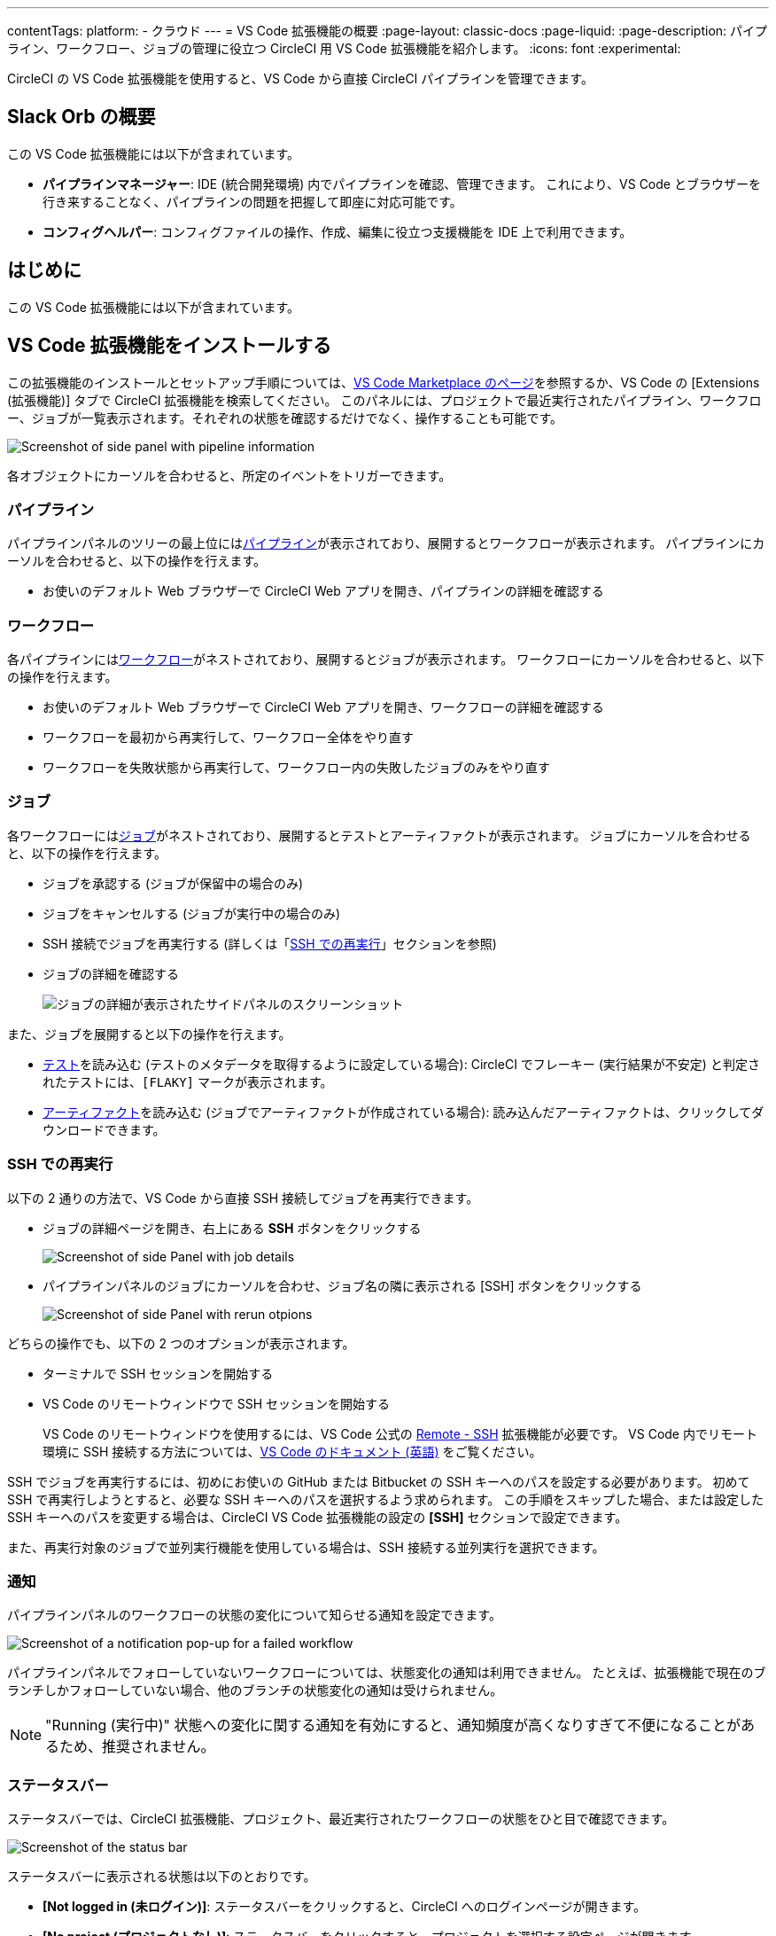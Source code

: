 ---

contentTags:
  platform:
  - クラウド
---
= VS Code 拡張機能の概要
:page-layout: classic-docs
:page-liquid:
:page-description: パイプライン、ワークフロー、ジョブの管理に役立つ CircleCI 用 VS Code 拡張機能を紹介します。
:icons: font
:experimental:

CircleCI の VS Code 拡張機能を使用すると、VS Code から直接 CircleCI パイプラインを管理できます。

[#introduction]
== Slack Orb の概要

この VS Code 拡張機能には以下が含まれています。

- **パイプラインマネージャー**: IDE (統合開発環境) 内でパイプラインを確認、管理できます。 これにより、VS Code とブラウザーを行き来することなく、パイプラインの問題を把握して即座に対応可能です。
- **コンフィグヘルパー**: コンフィグファイルの操作、作成、編集に役立つ支援機能を IDE 上で利用できます。

[#install-the-vs-code-extension]
== はじめに

この VS Code 拡張機能には以下が含まれています。

[#pipelines-panel]
== VS Code 拡張機能をインストールする

この拡張機能のインストールとセットアップ手順については、link:https://marketplace.visualstudio.com/items?itemName=circleci.circleci[VS Code Marketplace のページ]を参照するか、VS Code の [Extensions (拡張機能)] タブで CircleCI 拡張機能を検索してください。 このパネルには、プロジェクトで最近実行されたパイプライン、ワークフロー、ジョブが一覧表示されます。それぞれの状態を確認するだけでなく、操作することも可能です。

image::{{site.baseurl}}/assets/img/docs/vs_code_extension_pipelines-panel.png[Screenshot of side panel with pipeline information]

各オブジェクトにカーソルを合わせると、所定のイベントをトリガーできます。

[#pipeline]
=== パイプライン

パイプラインパネルのツリーの最上位にはxref:pipelines#[パイプライン]が表示されており、展開するとワークフローが表示されます。 パイプラインにカーソルを合わせると、以下の操作を行えます。

- お使いのデフォルト Web ブラウザーで CircleCI Web アプリを開き、パイプラインの詳細を確認する

[#workflow]
=== ワークフロー

各パイプラインにはxref:workflows#[ワークフロー]がネストされており、展開するとジョブが表示されます。 ワークフローにカーソルを合わせると、以下の操作を行えます。

- お使いのデフォルト Web ブラウザーで CircleCI Web アプリを開き、ワークフローの詳細を確認する
- ワークフローを最初から再実行して、ワークフロー全体をやり直す
- ワークフローを失敗状態から再実行して、ワークフロー内の失敗したジョブのみをやり直す

[#job]
=== ジョブ

各ワークフローにはxref:jobs-steps#[ジョブ]がネストされており、展開するとテストとアーティファクトが表示されます。 ジョブにカーソルを合わせると、以下の操作を行えます。

- ジョブを承認する (ジョブが保留中の場合のみ)
- ジョブをキャンセルする (ジョブが実行中の場合のみ)
- SSH 接続でジョブを再実行する (詳しくは「xref:#re-run-with-ssh[SSH での再実行]」セクションを参照)
- ジョブの詳細を確認する
+
image:{{site.baseurl}}/assets/img/docs/vs_code_extension_job-details-gif.gif[ジョブの詳細が表示されたサイドパネルのスクリーンショット]

また、ジョブを展開すると以下の操作を行えます。

- xref:test#[テスト]を読み込む (テストのメタデータを取得するように設定している場合):  CircleCI でフレーキー (実行結果が不安定) と判定されたテストには、`[FLAKY]` マークが表示されます。
- xref:artifacts#[アーティファクト]を読み込む (ジョブでアーティファクトが作成されている場合):  読み込んだアーティファクトは、クリックしてダウンロードできます。

[#re-run-with-ssh]
=== SSH での再実行

以下の 2 通りの方法で、VS Code から直接 SSH 接続してジョブを再実行できます。

* ジョブの詳細ページを開き、右上にある **SSH** ボタンをクリックする
+
image::{{site.baseurl}}/assets/img/docs/vs_code_extension_job-details.png[Screenshot of side Panel with job details]
* パイプラインパネルのジョブにカーソルを合わせ、ジョブ名の隣に表示される [SSH] ボタンをクリックする
+
image::{{site.baseurl}}/assets/img/docs/vs_code_extension_action_in_side_panel.png[Screenshot of side Panel with rerun otpions]

どちらの操作でも、以下の 2 つのオプションが表示されます。

* ターミナルで SSH セッションを開始する
* VS Code のリモートウィンドウで SSH セッションを開始する
+
VS Code のリモートウィンドウを使用するには、VS Code 公式の link:https://marketplace.visualstudio.com/items?itemName=ms-vscode-remote.remote-ssh[Remote - SSH] 拡張機能が必要です。 VS Code 内でリモート環境に SSH 接続する方法については、link:https://code.visualstudio.com/docs/remote/ssh[VS Code のドキュメント (英語)] をご覧ください。

SSH でジョブを再実行するには、初めにお使いの GitHub または Bitbucket の SSH キーへのパスを設定する必要があります。 初めて SSH で再実行しようとすると、必要な SSH キーへのパスを選択するよう求められます。 この手順をスキップした場合、または設定した SSH キーへのパスを変更する場合は、CircleCI VS Code 拡張機能の設定の **[SSH]** セクションで設定できます。

また、再実行対象のジョブで並列実行機能を使用している場合は、SSH 接続する並列実行を選択できます。

[#notifications]
=== 通知

パイプラインパネルのワークフローの状態の変化について知らせる通知を設定できます。

image::{{site.baseurl}}/assets/img/docs/vs_code_extension_notification.png[Screenshot of a notification pop-up for a failed workflow]

パイプラインパネルでフォローしていないワークフローについては、状態変化の通知は利用できません。 たとえば、拡張機能で現在のブランチしかフォローしていない場合、他のブランチの状態変化の通知は受けられません。

NOTE: "Running (実行中)" 状態への変化に関する通知を有効にすると、通知頻度が高くなりすぎて不便になることがあるため、推奨されません。

[#status-bar]
=== ステータスバー

ステータスバーでは、CircleCI 拡張機能、プロジェクト、最近実行されたワークフローの状態をひと目で確認できます。

image::{{site.baseurl}}/assets/img/docs/vs_code_extension_status-bar.png[Screenshot of the status bar]

ステータスバーに表示される状態は以下のとおりです。

- **[Not logged in (未ログイン)]**: ステータスバーをクリックすると、CircleCI へのログインページが開きます。
- **[No project (プロジェクトなし)]**: ステータスバーをクリックすると、プロジェクトを選択する設定ページが開きます。
- **[Success (成功)]/[On hold (保留)]/[Failed (失敗)]** (およびその他のワークフローの状態): パイプラインパネルの一番上にある (直近に実行された) パイプラインの状態を示します。 ステータスバーをクリックすると、パイプラインパネルの対応するワークフローがハイライトされます。

[#config-helper]
== パイプラインパネル

パイプラインパネルでは、見やすいインターフェースでパイプラインを管理できます。

- **"宣言へ移動" と "参照へ移動" コマンドによるファイル内ナビゲーション**: ジョブ名または Executor のパラメーターにカーソルを合わせると、それらの宣言内容やファイル内での参照箇所を確認できます。 また、Orb に宣言されているコマンドやパラメーターの内容も確認可能です。
+
image::{{site.baseurl}}/assets/img/docs/vs_code_extension_config_helper_go-to-definition-optimised.gif[Screenshot showing the definition available on hover]
- **特定のキーにカーソルを合わせると表示されるコンテキストヘルプと使い方のヒント**: VS Code とブラウザーを行き来することなく、ドキュメントを参照しながらコンフィグファイルを編集できます。 カーソルを合わせると CircleCI 公式ドキュメントへのリンクも表示されるため、すぐにアクセスできます。
+
image::{{site.baseurl}}/assets/img/docs/vs_code_extension_config_helper_on-hover-documentation.png[Screenshot showing the contextual information on hover]
- **構文検証**:  入力ミス、パラメーターの不適切な使用、不完全な宣言、型の間違い、無効なマシンバージョン、廃止済みのマシンバージョンなどを検出できます。
+
image::{{site.baseurl}}/assets/img/docs/vs_code_extension_config_helper_syntax-validation.gif[Screenshot showing the synthax highlightning when an error is identified]
- **使い方に関する警告**:  CircleCI をフル活用するうえでの妨げとなる廃止済みのパラメーター、未使用のジョブや Executor、不足しているプロパティを検出できます。
+
image::{{site.baseurl}}/assets/img/docs/vs_code_extension_config_helper_usage-warning.png[Screenshot showing code highlightning to warn on an unused job]
- **自動補完機能**:  デフォルトのキーおよびパラメーターだけでなく、ユーザー定義の変数も自動的に補完されます。
+
image::{{site.baseurl}}/assets/img/docs/vs_code_extension_config_helper_autocomplete.png[Screenshot showing two suggestions to autocomplete the line of code]

[#config-validation-commands]
=== コンフィグファイル検証用のコマンド

コンフィグヘルパーには、パイプラインを実行することなく YAML コンフィグファイルを静的に検証できる 2 つのコマンドも用意されています。

* 現在のコンフィグファイルを検証する
+
CircleCI CLI の `circleci config validate` コマンドに相当し、コンフィグファイルの形式に誤りがないかどうかを静的に検証します。 このコマンドで検証されるのはファイルの構造エラーと構文エラーだけであり、セマンティックエラー ("このジョブは存在しない" など) は検証されないことに注意してください。
* 組織のポリシーに照らして現在のコンフィグファイルを検証する
+
CircleCI CLI の `circleci policy decide` コマンドに相当し、設定済みの組織ポリシーにコンフィグファイルが準拠しているかどうかを検証します。

どちらのコマンドも、次の方法で実行できます。

- VS Code のコマンドパレットを開く
- 開いている `.circleci/config.yml` ファイル内の任意の場所を右クリックする。
- `.circleci/config.yml` を開いた状態で、エディター右上にある [CircleCI] ボタンをクリックする。 他に編集しているファイルがある場合、このボタンは表示されません。

[#open-source-language-server]
=== パイプライン

パイプラインパネルのツリーの最上位にはxref:pipelines#[パイプライン]が表示されており、展開するとワークフローが表示されます。 パイプラインにカーソルを合わせると、以下の操作を行えます。

また、Language Server Protocol に対応したエディターであれば、この言語サーバーを統合可能です。プラグインを作成することで、お気に入りのエディターでコンフィグヘルパーを利用できます。
